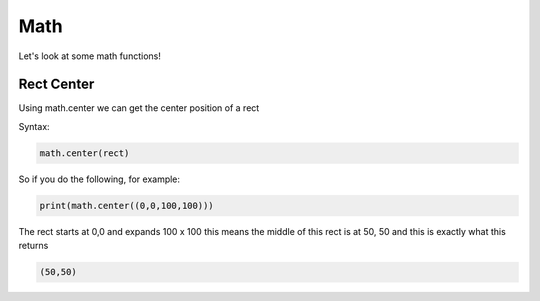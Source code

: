 Math
====

Let's look at some math functions!

Rect Center
------

Using math.center we can get the center position of a rect

Syntax:

.. code-block:: python

    math.center(rect)

So if you do the following, for example:

.. code-block:: python

    print(math.center((0,0,100,100)))

The rect starts at 0,0 and expands 100 x 100 this means the middle of this rect is at 50, 50 and this is exactly what this returns

.. code-block:: python

    (50,50)
